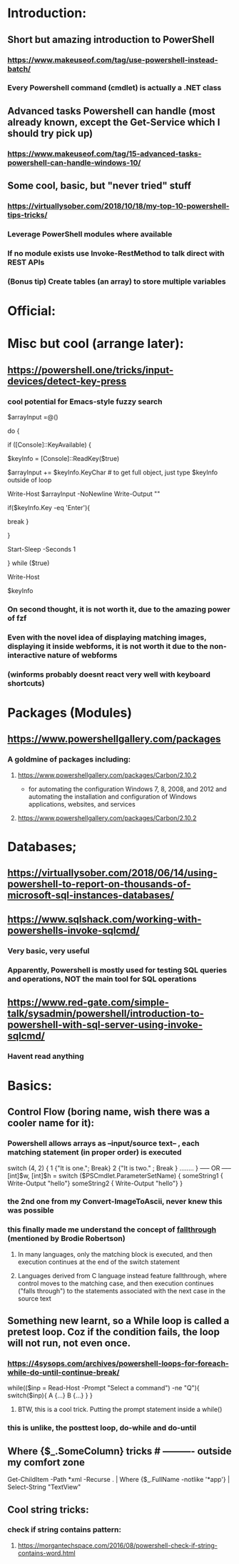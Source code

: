 * Introduction:
** Short but amazing introduction to PowerShell
*** https://www.makeuseof.com/tag/use-powershell-instead-batch/
*** Every Powershell command (cmdlet) is actually a .NET class
** Advanced tasks Powershell can handle (most already known, except the Get-Service which I should try pick up)
*** https://www.makeuseof.com/tag/15-advanced-tasks-powershell-can-handle-windows-10/
** Some cool, basic, but "never tried" stuff
*** https://virtuallysober.com/2018/10/18/my-top-10-powershell-tips-tricks/
*** Leverage PowerShell modules where available
*** If no module exists use Invoke-RestMethod to talk direct with REST APIs
*** (Bonus tip) Create tables (an array) to store multiple variables
* Official:
** 
* Misc but cool (arrange later):
** https://powershell.one/tricks/input-devices/detect-key-press
*** cool potential for Emacs-style fuzzy search
$arrayInput =@()

do
{
    # wait for a key to be available:
    if ([Console]::KeyAvailable)
    {
        # read the key, and consume it so it won't
        # be echoed to the console:
        $keyInfo = [Console]::ReadKey($true)


        $arrayInput += $keyInfo.KeyChar # to get full object, just type $keyInfo outside of loop

        Write-Host $arrayInput -NoNewline
        Write-Output ""
        # foreach ($i in $arrayInput){
        #     Write-Host $i
        # }
        if($keyInfo.Key -eq 'Enter'){
            # exit loop
            break
        }



    }

    # write a dot and wait a second
    # Write-Host '.' -NoNewline
    Start-Sleep -Seconds 1

} while ($true)

# emit a new line
Write-Host

# show the received key info object:
$keyInfo
*** On second thought, it is not worth it, due to the amazing power of fzf
*** Even with the novel idea of displaying matching images, displaying it inside webforms, it is not worth it due to the non-interactive nature of webforms
*** (winforms probably doesnt react very well with keyboard shortcuts)
* Packages (Modules)
** https://www.powershellgallery.com/packages
*** A goldmine of packages including:
**** https://www.powershellgallery.com/packages/Carbon/2.10.2
     - for automating the configuration Windows 7, 8, 2008, and 2012 and automating the installation and configuration of Windows applications, websites, and services
**** https://www.powershellgallery.com/packages/Carbon/2.10.2
*  Databases;
** https://virtuallysober.com/2018/06/14/using-powershell-to-report-on-thousands-of-microsoft-sql-instances-databases/
** https://www.sqlshack.com/working-with-powershells-invoke-sqlcmd/ 
*** Very basic, very useful
*** Apparently, Powershell is mostly used for testing SQL queries and operations, NOT the main tool for SQL operations
** https://www.red-gate.com/simple-talk/sysadmin/powershell/introduction-to-powershell-with-sql-server-using-invoke-sqlcmd/
*** Havent read anything 
* Basics:
** Control Flow (boring name, wish there was a cooler name for it):
*** Powershell allows arrays as --input/source text-- , each matching statement (in proper order) is executed
switch (4, 2)
{
    1 {"It is one."; Break}
    2 {"It is two." ; Break }
........
}
----- OR -----
[int]$w, [int]$h = switch ($PSCmdlet.ParameterSetName) { 
    someString1 { Write-Output "hello"}
    someString2 { Write-Output "hello"}
}
*** the 2nd one from my Convert-ImageToAscii, never knew this was possible
*** this finally made me understand the concept of [[https://en.wikipedia.org/wiki/Switch_statement][fallthrough]] (mentioned by Brodie Robertson)
**** In many languages, only the matching block is executed, and then execution continues at the end of the switch statement
**** Languages derived from C language instead feature fallthrough, where control moves to the matching case, and then execution continues ("falls through") to the statements associated with the next case in the source text
** Something new learnt, so a While loop is called a pretest loop. Coz if the condition fails, the loop will not run, not even once. 
*** https://4sysops.com/archives/powershell-loops-for-foreach-while-do-until-continue-break/
while(($inp = Read-Host -Prompt "Select a command") -ne "Q"){
    switch($inp){ A {...} B {...} }
}
**** BTW, this is a cool trick. Putting the prompt statement inside a while()
*** this is unlike, the posttest loop, do-while and do-until
** Where {$_.SomeColumn} tricks # ---------- outside my comfort zone
Get-ChildItem -Path *xml -Recurse . | Where {$_.FullName -notlike '*app\build*'} | Select-String "TextView"
** Cool string tricks:
*** check if string contains pattern:
**** https://morgantechspace.com/2016/08/powershell-check-if-string-contains-word.html
